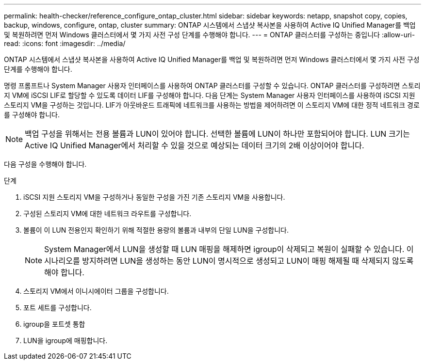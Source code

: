 ---
permalink: health-checker/reference_configure_ontap_cluster.html 
sidebar: sidebar 
keywords: netapp, snapshot copy, copies, backup, windows, configure, ontap, cluster 
summary: ONTAP 시스템에서 스냅샷 복사본을 사용하여 Active IQ Unified Manager를 백업 및 복원하려면 먼저 Windows 클러스터에서 몇 가지 사전 구성 단계를 수행해야 합니다. 
---
= ONTAP 클러스터를 구성하는 중입니다
:allow-uri-read: 
:icons: font
:imagesdir: ../media/


[role="lead"]
ONTAP 시스템에서 스냅샷 복사본을 사용하여 Active IQ Unified Manager를 백업 및 복원하려면 먼저 Windows 클러스터에서 몇 가지 사전 구성 단계를 수행해야 합니다.

명령 프롬프트나 System Manager 사용자 인터페이스를 사용하여 ONTAP 클러스터를 구성할 수 있습니다. ONTAP 클러스터를 구성하려면 스토리지 VM에 iSCSI LIF로 할당할 수 있도록 데이터 LIF를 구성해야 합니다. 다음 단계는 System Manager 사용자 인터페이스를 사용하여 iSCSI 지원 스토리지 VM을 구성하는 것입니다. LIF가 아웃바운드 트래픽에 네트워크를 사용하는 방법을 제어하려면 이 스토리지 VM에 대한 정적 네트워크 경로를 구성해야 합니다.

[NOTE]
====
백업 구성을 위해서는 전용 볼륨과 LUN이 있어야 합니다. 선택한 볼륨에 LUN이 하나만 포함되어야 합니다. LUN 크기는 Active IQ Unified Manager에서 처리할 수 있을 것으로 예상되는 데이터 크기의 2배 이상이어야 합니다.

====
다음 구성을 수행해야 합니다.

.단계
. iSCSI 지원 스토리지 VM을 구성하거나 동일한 구성을 가진 기존 스토리지 VM을 사용합니다.
. 구성된 스토리지 VM에 대한 네트워크 라우트를 구성합니다.
. 볼륨이 이 LUN 전용인지 확인하기 위해 적절한 용량의 볼륨과 내부의 단일 LUN을 구성합니다.
+

NOTE: System Manager에서 LUN을 생성할 때 LUN 매핑을 해제하면 igroup이 삭제되고 복원이 실패할 수 있습니다. 이 시나리오를 방지하려면 LUN을 생성하는 동안 LUN이 명시적으로 생성되고 LUN이 매핑 해제될 때 삭제되지 않도록 해야 합니다.

. 스토리지 VM에서 이니시에이터 그룹을 구성합니다.
. 포트 세트를 구성합니다.
. igroup을 포트셋 통합
. LUN을 igroup에 매핑합니다.

